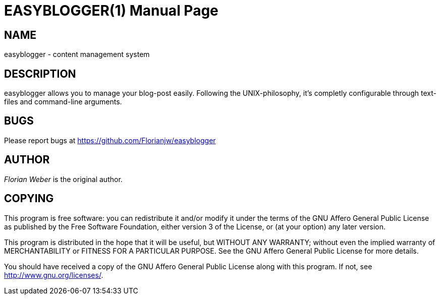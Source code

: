 EASYBLOGGER(1)
==============
:doctype: manpage


NAME
----
easyblogger - content management system


DESCRIPTION
-----------
easyblogger allows you to manage your blog-post easily. Following the UNIX-philosophy, it's completly configurable through text-files and command-line arguments.


BUGS
----
Please report bugs at <https://github.com/Florianjw/easyblogger>


AUTHOR
------
'Florian Weber' is the original author.


COPYING
-------
This program is free software: you can redistribute it and/or modify it under the terms of the GNU Affero General Public License as published by the Free Software Foundation, either version 3 of the License, or (at your option) any later version.

This program is distributed in the hope that it will be useful, but WITHOUT ANY WARRANTY; without even the implied warranty of MERCHANTABILITY or FITNESS FOR A PARTICULAR PURPOSE.  See the GNU Affero General Public License for more details.

You should have received a copy of the GNU Affero General Public License along with this program.  If not, see <http://www.gnu.org/licenses/>.